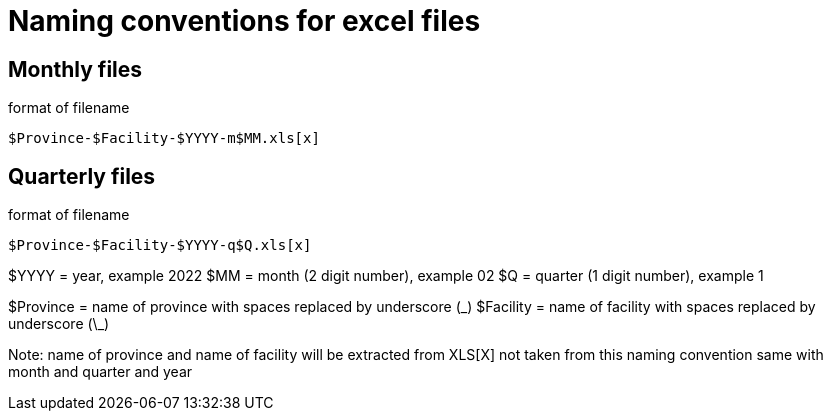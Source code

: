 = Naming conventions for excel files

== Monthly files
.format of filename
----
$Province-$Facility-$YYYY-m$MM.xls[x]
----

== Quarterly files
.format of filename
----
$Province-$Facility-$YYYY-q$Q.xls[x]
----

$YYYY = year, example 2022
$MM = month (2 digit number), example 02
$Q = quarter (1 digit number), example 1

$Province = name of province with spaces replaced by underscore (\_)
$Facility = name of facility with spaces replaced by underscore (\_)

Note: name of province and name of facility will be extracted from XLS[X] not taken from this naming convention
same with month and quarter and year
